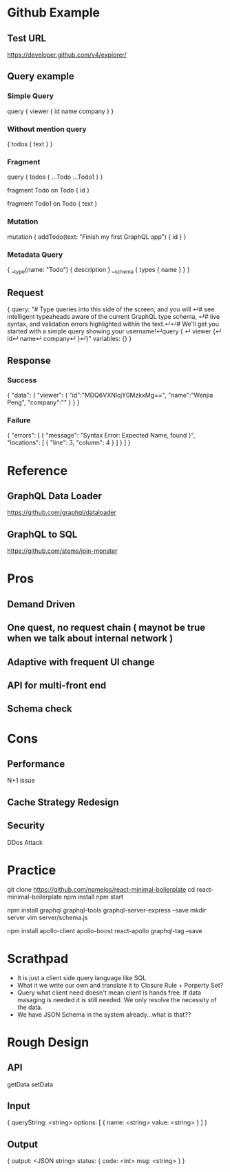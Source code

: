 * Github Example
** Test URL
  https://developer.github.com/v4/explorer/
** Query example
*** Simple Query
# We'll get you started with a simple query showing your username!
query { 
  viewer {
    id
    name
    company
  }
}
*** Without mention query
  { 
    todos { 
      text
   } 
  } 
*** Fragment
  query { 
    todos { 
      ...Todo
      ...Todo1
   } 
  } 

  fragment Todo on Todo { 
    id  
  } 
  
  fragment Todo1 on Todo { 
    text
  }
*** Mutation
mutation {
   addTodo(text: "Finish my first GraphQL app") {
     id
  }
}
*** Metadata Query
{
   __type(name: "Todo") {
     description
   }
   __schema {
     types {
       name
     }
   }
}
** Request
{
  query: "# Type queries into this side of the screen, and you will ↵# see intelligent typeaheads aware of the current GraphQL type schema, ↵# live syntax, and validation errors highlighted within the text.↵↵# We'll get you started with a simple query showing your username!↵query { ↵  viewer {↵    id↵    name↵    company↵  }↵}"
  variables: {}
}
** Response
*** Success
{
  "data": 
  {
    "viewer":
    {
      "id":"MDQ6VXNlcjY0MzkxMg==",
      "name":"Wenjia Peng",
      "company":""
    }
  }
}
*** Failure
 {
  "errors": [
    {
      "message": "Syntax Error: Expected Name, found }",
      "locations": [
        {
          "line": 3,
          "column": 4
        }
      ]
    }
  ]
}   
* Reference
** GraphQL Data Loader
https://github.com/graphql/dataloader
** GraphQL to SQL
 https://github.com/stems/join-monster  
* Pros
** Demand Driven
** One quest, no request chain ( maynot be true when we talk about internal network )
** Adaptive with frequent UI change
** API for multi-front end
** Schema check
* Cons
** Performance 
   N+1 issue
** Cache Strategy Redesign
** Security
   DDos Attack
* Practice
git clone https://github.com/namelos/react-minimal-boilerplate
cd react-minimal-boilerplate 
npm install 
npm start

npm install graphql graphql-tools graphql-server-express --save 
mkdir server 
vim server/schema.js

npm install apollo-client apollo-boost react-apollo graphql-tag --save
* Scrathpad
- It is just a client side query language like SQL
- What it we write our own and translate it to Closure Rule + Porperty Set?
- Query what client need doesn't mean client is hands free. If data masaging is needed it is still needed. We only resolve the necessity of the data.
- We have JSON Schema in the system already...what is that??
* Rough Design
** API
   getData
   setData
** Input
   {
     queryString: <string>
     options: 
     [
       {
         name:  <string>
         value: <string>
       }
     ]
   }
** Output
   {
     output: <JSON string>
     status: {
       code: <int>
       msg:  <string>
     }
   }
     
